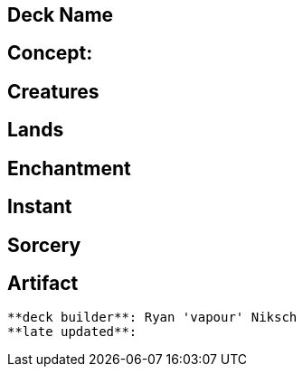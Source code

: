== Deck Name



== Concept:

== Creatures
----
----


== Lands 
----
----


== Enchantment
----
----


== Instant
----
----


== Sorcery
----
----


== Artifact
----
----


----
**deck builder**: Ryan 'vapour' Niksch
**late updated**:
----
